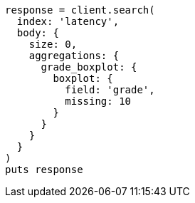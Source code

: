 [source, ruby]
----
response = client.search(
  index: 'latency',
  body: {
    size: 0,
    aggregations: {
      grade_boxplot: {
        boxplot: {
          field: 'grade',
          missing: 10
        }
      }
    }
  }
)
puts response
----
